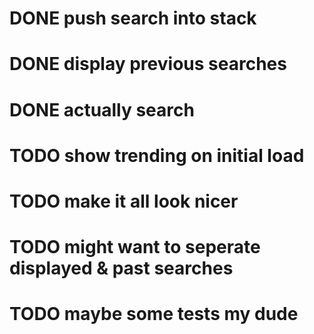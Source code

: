 * DONE push search into stack
* DONE display previous searches
* DONE actually search
* TODO show trending on initial load
* TODO make it all look nicer
* TODO might want to seperate displayed & past searches
* TODO maybe some tests my dude

